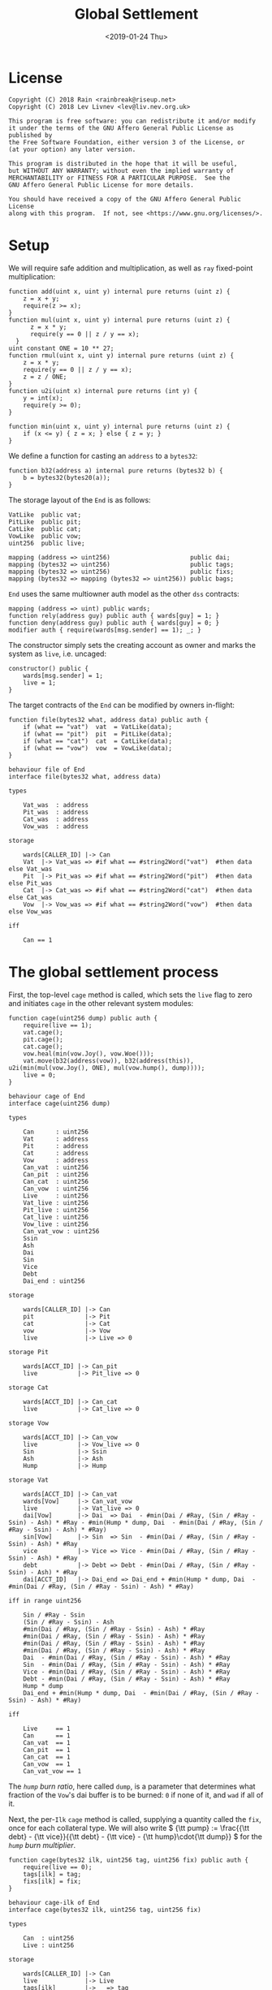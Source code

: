 #+TITLE: Global Settlement
#+DATE: <2019-01-24 Thu>
#+AUTHOR:
#+OPTIONS: ':nil *:t -:t ::t <:t H:4 \n:nil ^:t arch:headline
#+OPTIONS: author:t c:nil creator:comment d:(not "LOGBOOK") date:t
#+OPTIONS: e:t email:nil f:t inline:t num:nil p:nil pri:nil stat:t
#+OPTIONS: tags:t tasks:t tex:t timestamp:t toc:nil todo:t |:t
#+OPTIONS: html-postamble:nil tex:mathjax
#+DESCRIPTION:
#+EXCLUDE_TAGS: noexport
#+KEYWORDS:
#+LANGUAGE: en
#+SELECT_TAGS: export
#+PROPERTY: header-args :results output :exports both :noweb strip-export :tangle no
#+HTML_HEAD_EXTRA: <link rel="stylesheet" type="text/css" href="./body.css"/>
#+HTML_HEAD_EXTRA: <link rel="stylesheet" type="text/css" href="./theme.css"/>
#+HTML_HEAD_EXTRA: <script>window.MathJax || document.write('<script type="text/x-mathjax-config">MathJax.Hub.Config({"HTML-CSS":{imageFont:null}});<\/script><script src="/home/lev/src/MathJax/MathJax.js?config=TeX-AMS_HTML-full"><\/script>')</script>

#+OPTIONS:
# Local Variables:
# org-confirm-babel-evaluate: nil
# org-babel-exp-code-template: "#+BEGIN_SRC %lang%switches%flags\n%body\n#+END_SRC"
# End:

#+NAME: solidity-skeleton
#+BEGIN_SRC sol :tangle "src/cage.sol" :exports none
  /// cage.sol -- global settlement engine

  // <<license>>

  pragma solidity >=0.5.0;

  contract VatLike {
      function dai(bytes32 lad) public returns (uint256);
      function ilks(bytes32 ilk) public returns (uint256, uint256, uint256, uint256);
      function urns(bytes32 ilk, bytes32 urn) public returns (uint256, uint256);
      function move(bytes32 src, bytes32 dst, int256 rad) public;
      function flux(bytes32 ilk, bytes32 src, bytes32 dst, int256 rad) public;
      function tune(bytes32 i, bytes32 u, bytes32 v, bytes32 w, int256 dink, int256 dart) public;
      function grab(bytes32 i, bytes32 u, bytes32 v, bytes32 w, int256 dink, int256 dart) public;
      function heal(bytes32 u, bytes32 v, int256 rad) public;
      function cage() public;
  }
  contract PitLike {
      function cage() public;
  }
  contract CatLike {
      function cage() public;
  }
  contract VowLike {
      function Joy() public returns (uint256);
      function Woe() public returns (uint256);
      function hump() public returns (uint256);
      function heal(uint256 wad) public;
  }

  contract End {

      // --- Auth ---
      <<auth>>

      // --- Data ---
      <<data>>

      // --- Init ---
      <<init>>

      // --- Helpers ---
      <<helper>>

      // --- Math ---
      <<math>>

      // --- Administration ---
      <<file>>

      // --- Settlement ---
      <<cage>>

      <<cage-ilk>>

      <<skim>>

      <<free>>

      <<shop>>

      <<pack>>

      <<cash>>

      <<vent>>
  }
#+END_SRC

#+NAME: act-skeleton
#+BEGIN_SRC act :tangle "act/cage.act" :exports none
   // <<license>>

   <<act-file>>

   <<act-cage>>

   <<act-cage-ilk>>

   <<act-skim>>

   <<act-free>>

   <<act-shop>>

   <<act-pack>>

   <<act-cash>>

   <<act-vent>>
#+END_SRC

* License
#+NAME: license
#+BEGIN_SRC fundamental
  Copyright (C) 2018 Rain <rainbreak@riseup.net>
  Copyright (C) 2018 Lev Livnev <lev@liv.nev.org.uk>

  This program is free software: you can redistribute it and/or modify
  it under the terms of the GNU Affero General Public License as published by
  the Free Software Foundation, either version 3 of the License, or
  (at your option) any later version.

  This program is distributed in the hope that it will be useful,
  but WITHOUT ANY WARRANTY; without even the implied warranty of
  MERCHANTABILITY or FITNESS FOR A PARTICULAR PURPOSE.  See the
  GNU Affero General Public License for more details.

  You should have received a copy of the GNU Affero General Public License
  along with this program.  If not, see <https://www.gnu.org/licenses/>.
#+END_SRC


* Setup
We will require safe addition and multiplication, as well as =ray= fixed-point multiplication:
#+NAME: math
#+BEGIN_SRC sol
  function add(uint x, uint y) internal pure returns (uint z) {
      z = x + y;
      require(z >= x);
  }
  function mul(uint x, uint y) internal pure returns (uint z) {
        z = x * y;
        require(y == 0 || z / y == x);
    }
  uint constant ONE = 10 ** 27;
  function rmul(uint x, uint y) internal pure returns (uint z) {
      z = x * y;
      require(y == 0 || z / y == x);
      z = z / ONE;
  }
  function u2i(uint x) internal pure returns (int y) {
      y = int(x);
      require(y >= 0);
  }

  function min(uint x, uint y) internal pure returns (uint z) {
      if (x <= y) { z = x; } else { z = y; }
  }
#+END_SRC

We define a function for casting an =address= to a =bytes32=:
#+NAME: helper
#+BEGIN_SRC sol
  function b32(address a) internal pure returns (bytes32 b) {
      b = bytes32(bytes20(a));
  }
#+END_SRC

The storage layout of the =End= is as follows:
#+NAME: data
#+BEGIN_SRC sol
  VatLike  public vat;
  PitLike  public pit;
  CatLike  public cat;
  VowLike  public vow;
  uint256  public live;

  mapping (address => uint256)                      public dai;
  mapping (bytes32 => uint256)                      public tags;
  mapping (bytes32 => uint256)                      public fixs;
  mapping (bytes32 => mapping (bytes32 => uint256)) public bags;
#+END_SRC

=End= uses the same multiowner auth model as the other =dss= contracts:

#+NAME: auth
#+BEGIN_SRC sol
  mapping (address => uint) public wards;
  function rely(address guy) public auth { wards[guy] = 1; }
  function deny(address guy) public auth { wards[guy] = 0; }
  modifier auth { require(wards[msg.sender] == 1); _; }
#+END_SRC

The constructor simply sets the creating account as owner and marks the system as =live=, i.e. uncaged:
#+NAME: init
#+BEGIN_SRC sol
  constructor() public {
      wards[msg.sender] = 1;
      live = 1;
  }
#+END_SRC

The target contracts of the =End= can be modified by owners in-flight:

#+NAME: file
#+BEGIN_SRC sol
  function file(bytes32 what, address data) public auth {
      if (what == "vat")  vat  = VatLike(data);
      if (what == "pit")  pit  = PitLike(data);
      if (what == "cat")  cat  = CatLike(data);
      if (what == "vow")  vow  = VowLike(data);
  }
#+END_SRC

#+NAME: act-file
#+BEGIN_SRC act
  behaviour file of End
  interface file(bytes32 what, address data)

  types

      Vat_was  : address
      Pit_was  : address
      Cat_was  : address
      Vow_was  : address

  storage

      wards[CALLER_ID] |-> Can
      Vat  |-> Vat_was => #if what == #string2Word("vat")  #then data else Vat_was
      Pit  |-> Pit_was => #if what == #string2Word("pit")  #then data else Pit_was
      Cat  |-> Cat_was => #if what == #string2Word("cat")  #then data else Cat_was
      Vow  |-> Vow_was => #if what == #string2Word("vow")  #then data else Vow_was

  iff

      Can == 1
#+END_SRC

* The global settlement process
First, the top-level =cage= method is called, which sets the =live= flag to zero and initiates =cage= in the other relevant system modules:

#+NAME: cage
#+BEGIN_SRC sol
  function cage(uint256 dump) public auth {
      require(live == 1);
      vat.cage();
      pit.cage();
      cat.cage();
      vow.heal(min(vow.Joy(), vow.Woe()));
      vat.move(b32(address(vow)), b32(address(this)), u2i(min(mul(vow.Joy(), ONE), mul(vow.hump(), dump))));
      live = 0;
  }
#+END_SRC

#+NAME: act-cage
#+BEGIN_SRC act
  behaviour cage of End
  interface cage(uint256 dump)

  types

      Can      : uint256
      Vat      : address
      Pit      : address
      Cat      : address
      Vow      : address
      Can_vat  : uint256
      Can_pit  : uint256
      Can_cat  : uint256
      Can_vow  : uint256
      Live     : uint256
      Vat_live : uint256
      Pit_live : uint256
      Cat_live : uint256
      Vow_live : uint256
      Can_vat_vow : uint256
      Ssin
      Ash
      Dai
      Sin
      Vice
      Debt
      Dai_end : uint256

  storage

      wards[CALLER_ID] |-> Can
      pit              |-> Pit
      cat              |-> Cat
      vow              |-> Vow
      live             |-> Live => 0

  storage Pit

      wards[ACCT_ID] |-> Can_pit
      live           |-> Pit_live => 0

  storage Cat

      wards[ACCT_ID] |-> Can_cat
      live           |-> Cat_live => 0

  storage Vow

      wards[ACCT_ID] |-> Can_vow
      live           |-> Vow_live => 0
      Sin            |-> Ssin
      Ash            |-> Ash
      Hump           |-> Hump

  storage Vat

      wards[ACCT_ID] |-> Can_vat
      wards[Vow]     |-> Can_vat_vow
      live           |-> Vat_live => 0
      dai[Vow]       |-> Dai  => Dai  - #min(Dai / #Ray, (Sin / #Ray - Ssin) - Ash) * #Ray - #min(Hump * dump, Dai  - #min(Dai / #Ray, (Sin / #Ray - Ssin) - Ash) * #Ray)
      sin[Vow]       |-> Sin  => Sin  - #min(Dai / #Ray, (Sin / #Ray - Ssin) - Ash) * #Ray
      vice           |-> Vice => Vice - #min(Dai / #Ray, (Sin / #Ray - Ssin) - Ash) * #Ray
      debt           |-> Debt => Debt - #min(Dai / #Ray, (Sin / #Ray - Ssin) - Ash) * #Ray
      dai[ACCT_ID]   |-> Dai_end => Dai_end + #min(Hump * dump, Dai  - #min(Dai / #Ray, (Sin / #Ray - Ssin) - Ash) * #Ray)

  iff in range uint256

      Sin / #Ray - Ssin
      (Sin / #Ray - Ssin) - Ash
      #min(Dai / #Ray, (Sin / #Ray - Ssin) - Ash) * #Ray
      #min(Dai / #Ray, (Sin / #Ray - Ssin) - Ash) * #Ray
      #min(Dai / #Ray, (Sin / #Ray - Ssin) - Ash) * #Ray
      #min(Dai / #Ray, (Sin / #Ray - Ssin) - Ash) * #Ray
      Dai  - #min(Dai / #Ray, (Sin / #Ray - Ssin) - Ash) * #Ray
      Sin  - #min(Dai / #Ray, (Sin / #Ray - Ssin) - Ash) * #Ray
      Vice - #min(Dai / #Ray, (Sin / #Ray - Ssin) - Ash) * #Ray
      Debt - #min(Dai / #Ray, (Sin / #Ray - Ssin) - Ash) * #Ray
      Hump * dump
      Dai_end + #min(Hump * dump, Dai  - #min(Dai / #Ray, (Sin / #Ray - Ssin) - Ash) * #Ray)

  iff

      Live     == 1
      Can      == 1
      Can_vat  == 1
      Can_pit  == 1
      Can_cat  == 1
      Can_vow  == 1
      Can_vat_vow == 1
#+END_SRC

The /=hump= burn ratio/, here called =dump=, is a parameter that determines what fraction of the =Vow='s dai buffer is to be burned: =0= if none of it, and =wad= if all of it.

Next, the per-=Ilk= =cage= method is called, supplying a quantity called the =fix=, once for each collateral type. We will also write \( {\tt pump} := \frac{{\tt debt} - {\tt vice}}{{\tt debt} - {\tt vice} - {\tt hump}\cdot{\tt dump}} \) for the /=hump= burn multiplier/.

#+NAME: cage-ilk
#+BEGIN_SRC sol
  function cage(bytes32 ilk, uint256 tag, uint256 fix) public auth {
      require(live == 0);
      tags[ilk] = tag;
      fixs[ilk] = fix;
  }
#+END_SRC

#+NAME: act-cage-ilk
#+BEGIN_SRC act
  behaviour cage-ilk of End
  interface cage(bytes32 ilk, uint256 tag, uint256 fix)

  types

      Can  : uint256
      Live : uint256

  storage

      wards[CALLER_ID] |-> Can
      live             |-> Live
      tags[ilk]        |-> _ => tag
      fixs[ilk]        |-> _ => fix

  iff

      Can  == 1
      Live == 0
#+END_SRC

** Interlude: the =fix= computation

The =fix= represents the quantity of =gem= that a user will be able to redeem for one dai. We now describe the procedure by which it should be computed, presumably by an off-chain agent. In the following calculation, for notational simplicity, the appropriate operations for fixed point units are implicit, e.g. \( {\tt hump} \cdot {\tt dump} \) is the number of dai from the =hump= that will be burned, \( {\tt art_{iu}} \cdot {\tt rate_i} \) is the outstanding dai debt of CDP =u=, etc.

*** TODO If the ongoing collateral auctions finish in deficit

*** If the ongoing collateral auctions finish in adequacy

We assume that all of the collateral pending liquidation in the =Vow= will raise enough dai to cover the outstanding =vice=. In the current design, this is impossible to predict in advance, since the auctions will continue running well past the time that global settlement is initiated. Thus, this is a risk that we have to tolerate.

In this case, the total quantity of dai that must be redeemable through =End= is the total dai supply, minus the amount of dai that will be consumed through =flip= and =flop= auctions, minus the amount from the =hump= that was burned during =Vow.cage(dump)=, i.e.:

\[
{\tt debt} - {\tt vice} - {\tt hump \cdot dump}
\]

The first priority is to ensure that there is no race condition. That is to say, that with the \( {\tt fix_i}\) and \({\tt tag_i} \) that we chosen, every dai holder will be able to redeem the same quantity of =gem=, regardless of when they interact with the =End=, i.e.:

\[
\sum_u {\tt war_{iu}} = {\tt fix_i} \cdot ({\tt debt} - {\tt vice} - {\tt hump \cdot dump })
\]

We shall call this the /no-race property/. Setting \( {\tt war_{iu}} \) to be \( \mathrm{min}({\tt ink_{iu}}, {\tt art_{iu}} \cdot {\tt rate_i} \cdot {\tt tag_i }) \), where \( {\tt tag_i} \) is some /CDP settlement rate/, to be determined, we can solve for \( {\tt fix_i } \):

\[
{\tt fix_i} = \frac{\sum_u \mathrm{min}({\tt ink_{iu}}, {\tt art_{iu}} \cdot {\tt rate_i} \cdot {\tt tag_i })}{{\tt debt} - {\tt vice} - {\tt hump \cdot dump }}
\]

Another desirable feature is for all =gem= redeemable for one dai to be worth one dollar:

\[
\sum_i {\tt fix_i} \cdot p_{{\tt i}} = 1
\]

We call this the /dai parity property/. Similarly, it is desirable for CDPs to be settled at the market value of their collateral, i.e. that:

\[
{\tt tag_i } = \frac{1}{p_i}
\]

We call this the /CDP parity property/.

**** In the absence of undercollateralised positions

Consider the case where no CDPs are undercollateralised, i.e. that for all =u=, \( {\tt art_{iu}} \cdot {\tt rate_i} \geq {\tt ink_{iu}} \cdot p_{{\tt i}} \). Then we can satisfy all three constraints simultaneously simply by setting \( {\tt tag_i} = \frac{1}{p_{{\tt i}}} \):

\[
{\tt fix_i} = \frac{{\tt rate_i} \cdot {\tt tag_i } \cdot {\tt Art_i}}{{\tt debt} - {\tt vice} - {\tt hump \cdot dump }} = \frac{{\tt rate_i} \cdot {\tt Art_i}}{p_{{\tt i}}\cdot({\tt debt} - {\tt vice} - {\tt hump \cdot dump })}
\]

\[
\sum_i {\tt fix_i} \cdot p_{{\tt i}} = \frac{\sum_i {\tt rate_i} \cdot {\tt Art_i}}{{\tt debt} - {\tt vice} - {\tt hump \cdot dump }} = \frac{{\tt debt} - {\tt vice}}{{\tt debt} - {\tt vice} - {\tt hump \cdot dump }} = {\tt pump}
\]

from which it is clear that we could use \( {\tt dump } = 0 \) and satisfy the no-race property and both parity properties.

**** In the presence of undercollateralised positions

***** Ensuring CDP parity:

Now if some CDPs had been undercollateralised, we would have had instead:

\begin{equation}
\label{eq:fixcdpparity}
{\tt fix_i} = \frac{\sum_u \mathrm{min}({\tt ink_{iu}}, \frac{{\tt art_{iu}} \cdot {\tt rate_i}}{p_{{\tt i}}})}{{\tt debt} - {\tt vice} - {\tt hump \cdot dump }} = \frac{{\tt Art_i} \cdot {\tt rate_i} - {\tt gap_i}}{p_{{\tt i}}({\tt debt} - {\tt vice} - {\tt hump \cdot dump })}
\end{equation}

and the value redeemable from one dai would be:

\begin{align*}
\sum_i {\tt fix_i} \cdot p_{{\tt i}} & = \frac{\sum_i {\tt Art_i} \cdot {\tt rate_i} - {\tt gap_i} }{{\tt debt} - {\tt vice} - {\tt hump \cdot dump }} \\
                                     & = \frac{{\tt debt} - {\tt Gap}}{{\tt debt} - {\tt vice} - {\tt hump \cdot dump }}
\end{align*}

where \( {\tt gap_i} := \sum_u \mathrm{max} (0, {\tt art_{iu}} \cdot {\tt rate_i} - p_{{\tt i}} \cdot {\tt ink_i}) \) and \( {\tt Gap} := \sum_i {\tt gap_i} \), are the per =Ilk= and global gross negative CDP equity, respectively. Thus, though we have ensured the no-race and CDP parity properties, we have not necessarily ensured dai parity. However, if =hump= is large enough relative to =Gap=, it may be possible to ensure that the above expression equals one, solely by increasing =dump=.

***** Ensuring dai parity:

We might also be able to set \( {\tt tag_i } \) and \( {\tt fix_i } \) so as to guarantee dai parity. We could start by postulating that for all \( {\tt i} \):

\begin{equation}
\label{eq:fixdaiparity}
{\tt fix_i} \cdot p_{{\tt i}} = \frac{{\tt Art_i} \cdot {\tt rate_i}}{{\tt debt} - {\tt vice}}
\end{equation}

which will ensure that \( \sum_i {\tt fix_i} \cdot p_{{\tt i}} = 1 \) due to the fundamental equation of dai.

It remains to choose the \( {\tt tag_i} \) such that losses from undercollateralised CDPs of =Ilk= =i= are socialised across all CDPs of the =Ilk=. This means that we will only be able to guarantee parity in the case that each =Ilk= is on aggregate not undercollateralised. We also have a choice about how exactly to socialise losses across CDPs: proportionally to their debt or to their collateral.

****** TODO socialising proportionally to collateral

If socialising proportionally to collateral, we have:
\begin{equation}
\label{eq:tagdaiparity-collateral}
{\tt tag_i } = ???
\end{equation}

****** socialising proportionally to debt

If socialising proportionally to debt, we have to solve the following for \( {\tt tag_i} \):

\begin{equation}
\label{eq:tagdaiparity-debt}
\frac{{\tt Art_i} \cdot {\tt rate_i}}{{\tt debt} - {\tt vice}} = p_{{\tt i}} \frac{\sum_u \mathrm{min}({\tt ink_{iu}}, {\tt art_{iu}} \cdot {\tt rate_i} \cdot {\tt tag_i })}{{\tt debt} - {\tt vice} - {\tt hump \cdot dump }}
\end{equation}

This is a linear optimisation problem without a closed-form solution, which can be solved numerically by linear complementarity methods. It is easy to see that a solution exists precisely when

\[
{\tt Art_i} \cdot {\tt rate_i} \leq {\tt Ink_i} \cdot p_{\tt i} \cdot {\tt pump}
\]

i.e. the =Ilk= as a whole is not undercollateralised (after adjusting for the =dump=). Note also that when there are no undercollateralised CDPs in the =Ilk= =i= and with \( {\tt dump = 0} \), equation \ref{eq:tagdaiparity-debt} can be solved with \( {\tt tag_i} = \frac{1}{p_{{\tt i}}} \), so this generalises our previous solution. Note that there is again a choice of how much of the =hump= to burn, where if more of the =hump= is burned then a smaller loss is imposed on CDP holders.

**** Summary of parity conditions
To summarise, when there are undercollateralised CDPs, the options are:
***** Ensure CDP parity:
set \( {\tt tag_i} = \frac{1}{p_i} \) and \( {\tt fix_i} \) according to formula \ref{eq:fixcdpparity}. It may still be possible to also ensure dai parity with =dump= if the =hump= is large enough.
***** Ensure DAI parity:
in both cases, set =dump = 1= and \( {\tt fix_i} \) according to formula \ref{eq:fixdaiparity}.
****** TODO by socialising proportionally to collateral
Set \( {\tt tag_i} \) according to formula \ref{eq:tagdaiparity-collateral}.
****** by socialising proportionally to debt
Set \( {\tt tag_i} \) according to formula \ref{eq:tagdaiparity-debt}.

**** TODO In the presence of an undercollateralised =Ilk=

A different calculation is necessary if there is an =Ilk= which is undercollateralised in aggregate, i.e. has \( {\tt Art_i} \cdot {\tt rate_i} \lt {\tt gap_i} \), and parity is desired. In that case, it is necessary to set the \( {\tt fix_i} \) in such a way as to socialise the losses from the undercollateralised =Ilk= across other collateral types. This calculation is TBA.

** CDP Settlement
Once =tag_i= has been provided, individual CDPs can be processed with =skim=, settling the position at the price implied by =tag_i=. This method is public, and both CDP holders and dai holders are incentivised to call it: the former in order to withdraw their remaining collateral, and the latter in order to make collateral available for redemption.
#+NAME: skim
#+BEGIN_SRC sol
  function skim(bytes32 ilk, bytes32 urn) public {
      require(tags[ilk] != 0);

      (uint take, uint rate, uint Ink, uint Art) = vat.ilks(ilk); Art; Ink; take;
      (uint ink, uint art) = vat.urns(ilk, urn);

      // assumes take is ONE
      uint war = min(ink, rmul(rmul(art, rate), tags[ilk]));

      vat.grab(ilk, urn, b32(address(this)), b32(address(this)), -int(war), -int(art));
  }
#+END_SRC

#+NAME: act-skim
#+BEGIN_SRC act
  behaviour skim of End
  interface skim(bytes32 ilk, bytes32 urn)

  types

      Tag    : uint256
      Vat    : address
      Can    : uint256
      Rate   : uint256
      Ink_u  : uint256
      Art_u  : uint256
      Ink    : uint256
      Art    : uint256
      Gem    : uint256
      Sin    : uint256
      Vice   : uint256

  storage

      tags[ilk] |-> Tag
      vat       |-> Vat

  storage Vat

      wards[ACCT_ID]     |-> Can
      ilks[ilk].rate     |-> Rate
      urns[ilk][urn].ink |-> Ink_u => Ink_u - #min(Ink_u, #rmul(#rmul(Art_u, Rate), Tag))
      urns[ilk][urn].art |-> Art_u => 0
      ilks[ilk].Ink      |-> Ink   => Ink - #min(Ink_u, #rmul(#rmul(Art_u, Rate), Tag))
      ilks[ilk].Art      |-> Art   => Art - Art_u
      gem[ilk][ACCT_ID]  |-> Gem   => Gem + #min(Ink_u, #rmul(#rmul(Art_u, Rate), Tag))
      sin[ACCT_ID]       |-> Sin   => Sin - Rate * Art_u
      vice               |-> Vice  => Vice - Rate * Art_u

  iff in range uint256

      Ink_u * #rmul(#rmul(Art_u, Rate), Tag)
      #rmul(Art_u, Rate) * Tag
      Art_u * Rate
      Ink - #min(Ink_u, #rmul(#rmul(Art_u, Rate), Tag))
      Art - Art_u
      Gem + #min(Ink_u, #rmul(#rmul(Art_u, Rate), Tag))

  iff

      Can == 1
#+END_SRC

Since =frob= is now frozen, we also provide a method for CDP holder to remove their collateral from a settled =urn=, after =skim= has been called:

#+NAME: free
#+BEGIN_SRC sol
  function free(bytes32 ilk) public {
      // TODO: access to bytes
      (uint ink, uint art) = vat.urns(ilk, b32(msg.sender));
      require(art == 0);
      vat.grab(ilk, b32(msg.sender), b32(msg.sender), b32(msg.sender), -int(ink), 0);
  }
#+END_SRC

#+NAME: act-free
#+BEGIN_SRC act
  behaviour free of End
  interface free(bytes32 ilk)

  types

      Vat : address
      Ink : uint256
      Art : uint256
      Gem : uint256

  storage

      vat |-> Vat

  storage Vat

      wards[ACCT_ID]           |-> Can
      urns[ilk][CALLER_ID].ink |-> Ink => 0
      urns[ilk][CALLER_ID].art |-> Art
      gem[ilk][CALLER_ID]      |-> Gem => Gem + Ink

  iff in range uint256

      Gem + Ink

  iff

      Can == 1
      Art == 0
#+END_SRC

** Redemption

A dai holder may exchange their =Vat= dai for =End= dai, which is a one-way process. At this point, the =sin= incurred by the =End= during =skim= is cancelled.

#+NAME: shop
#+BEGIN_SRC sol
  function shop() public {
      uint rad = vat.dai(b32(msg.sender));
      vat.heal(b32(address(this)), b32(msg.sender), int(rad));
      dai[msg.sender] = add(dai[msg.sender], rad);
  }
#+END_SRC

#+NAME: act-shop
#+BEGIN_SRC act
  behaviour shop of End
  interface shop()

  types

      Vat : address
      Rad : uint256
      Sin : uint256

  storage

      vat            |-> Vat
      dai[CALLER_ID] |-> Dai => Dai + Rad

  storage Vat

      wards[ACCT_ID] |-> Can
      dai[CALLER_ID] |-> Rad  => 0
      sin[ACCT_ID]   |-> Sin  => Sin - Rad
      vice           |-> Vice => Vice - Rad
      debt           |-> Debt => Debt - Rad

  iff in range uint256

      Dai + Rad
      Sin - Rad

  iff

      Can == 1
#+END_SRC

For every =Ilk= that they wish to claim, the dai holder calls =pack=, receiving =bag= tokens (/backed asset guarantee tokens/) in the same quantity as the dai they are redeeming:

#+NAME: pack
#+BEGIN_SRC sol
  function pack(bytes32 ilk) public {
      require(bags[ilk][b32(msg.sender)] == 0);
      bags[ilk][b32(msg.sender)] = add(bags[ilk][b32(msg.sender)], dai[msg.sender]);
  }
#+END_SRC

#+NAME: act-pack
#+BEGIN_SRC act
  behaviour pack of End
  interface pack(bytes32 ilk)

  types

      Dai : uint256
      Nul : uint256

  storage

      dai[msg.sender]      |-> Dai
      bags[ilk][CALLER_ID] |-> Nul => Nul + Dai

  iff

      Nul == 0
#+END_SRC

Finally, they may withdraw every =gem= at a rate of \( {\tt fix_i} \) units for one dai, by calling =cash=.

#+NAME: cash
#+BEGIN_SRC sol
  function cash(bytes32 ilk) public {
      vat.flux(ilk, b32(address(this)), b32(msg.sender), int(rmul(bags[ilk][b32(msg.sender)], fixs[ilk])));
      bags[ilk][b32(msg.sender)]  = 0;
      dai[msg.sender]        = 0;
  }
#+END_SRC

#+NAME: act-cash
#+BEGIN_SRC act
  behaviour cash of End
  interface cash(bytes32 ilk)

  types

      Bag : uint256
      Dai : uint256

  storage

      vat                  |-> Vat
      bags[ilk][CALLER_ID] |-> Bag => 0
      dai[CALLER_ID]       |-> Dai => 0

  storage Vat

      wards[ACCT_ID]      |-> Can
      gem[ilk][ACCT_ID]   |-> Gem_end => Gem_end - #rmul(Bag, Fix)
      gem[ilk][CALLER_ID] |-> Gem_lad => Gem_lad + #rmul(Bag, Fix)

  iff in range uint256

      Gem_end - #rmul(Bag, Fix)
      Gem_lad + #rmul(Bag, Fix)

  iff

      Can == 1
#+END_SRC

Irredeemable dai ends up in the =End= due to =dump=. =vent= is there to account for it:

#+BEGIN_SRC sol
  function vent(uint256 rad) public {
      vat.heal(b32(address(this)), b32(address(this)), u2i(rad));
  }
#+END_SRC

#+BEGIN_SRC act
  behaviour vent of End
  interface vent(uint256 rad)

  types

      Vat  : address VatLike
      Can  : uint256
      Dai  : uint256
      Sin  : uint256
      Debt : uint256
      Vice : uint256

  storage

      vat |-> Vat

  storage Vat

      Can[ACCT_ID] |-> Can
      dai[ACCT_ID] |-> Dai  => Dai  - rad
      sin[ACCT_ID] |-> Sin  => Sin  - rad
      debt         |-> Debt => Debt - rad
      vice         |-> Vice => Vice - rad

  iff

      Can == 1

  iff in range uint256

      Dai  - rad
      Sin  - rad
      Debt - rad
      Vice - rad
#+END_SRC

* TODO NFT Settlement Modules

NFTs need to be dealt with separately, in a manner similar to the collateral which is already undergoing liquidation at the time of cage.

* Tests

#+NAME: solidity-test-skeleton
#+BEGIN_SRC sol :tangle "src/cage.t.sol" :exports none
  // cage.t.sol -- global settlement tests

  // <<license>>

  pragma solidity >=0.5.0;

  import "ds-test/test.sol";
  import "ds-token/token.sol";

  import {Vat}  from 'dss/vat.sol';
  import {Pit}  from 'dss/pit.sol';
  import {Cat}  from 'dss/cat.sol';
  import {Vow}  from 'dss/vow.sol';
  import {GemJoin} from 'dss/join.sol';
  import {GemMove, DaiMove} from 'dss/move.sol';
  import {End}  from './cage.sol';

  contract EndTest is DSTest {
      Vat   vat;
      End   end;
      Pit   pit;
      Vow   vow;
      Cat   cat;

      DSToken gold;

      GemJoin gemA;
      GemMove gemM;
      DaiMove daiM;

      bytes32 urn1;
      bytes32 urn2;

      <<test-helper>>

      <<test-setUp>>

      <<test-cage-basic>>

      <<test-cage-collateralised>>

      <<test-cage-undercollateralised-cdp-parity>>

      // <<test-cage-undercollateralised-dai-parity-collateral>>

      <<test-cage-undercollateralised-dai-parity-debt>>
  }
#+END_SRC

** Setup

Some helper functions for the test contract:

#+NAME: test-helper
#+BEGIN_SRC sol
  uint constant ONE = 10 ** 27;

  function ray(uint wad) internal pure returns (uint) {
      return wad * 10 ** 9;
  }
  function rad(uint wad) internal pure returns (uint) {
      return wad * ONE;
  }
  function rmul(uint x, uint y) internal pure returns (uint z) {
      z = x * y;
      require(y == 0 || z / y == x);
      z = z / ONE;
  }
  function gem(bytes32 ilk, bytes32 urn) internal view returns (uint) {
      return vat.gem(ilk, urn) / 10 ** 27;
  }
  function ink(bytes32 ilk, bytes32 urn) internal view returns (uint) {
      (uint ink_, uint art_) = vat.urns(ilk, urn); art_;
      return ink_;
  }
  function art(bytes32 ilk, bytes32 urn) internal view returns (uint) {
      (uint ink_, uint art_) = vat.urns(ilk, urn); ink_;
      return art_;
  }
#+END_SRC

We deploy the necessary components of the system for testing:

#+NAME: test-setUp
#+BEGIN_SRC sol
  function setUp() public {
      vat = new Vat();

      pit = new Pit(address(vat));
      vat.rely(address(pit));

      vow = new Vow();
      vow.file("vat", address(vat));
      vat.rely(address(vow));

      cat = new Cat(address(vat));
      vat.rely(address(cat));
      vow.rely(address(cat));

      end = new End();
      end.file("vat", address(vat));
      end.file("pit", address(pit));
      end.file("cat", address(cat));
      end.file("vow", address(vow));
      vat.rely(address(end));
      pit.rely(address(end));
      cat.rely(address(end));

      gemM = new GemMove(address(vat), "gold");
      vat.rely(address(gemM));
      daiM = new DaiMove(address(vat));
      vat.rely(address(daiM));

      gold = new DSToken("GEM");
      gold.mint(20 ether);

      vat.init("gold");
      gemA = new GemJoin(address(vat), "gold", address(gold));

      // 1 gold = 6 dai and liquidation ratio is 200%
      pit.file("gold", "spot", ray(3 ether));
      pit.file("gold", "line", 1000 ether);
      pit.file("Line", uint(1000 ether));

      gold.approve(address(gemA));
      gold.approve(address(vat));

      vat.rely(address(pit));
      vat.rely(address(gemA));
  }
#+END_SRC

The first basic test ensures that =end.cage(hump)= is able to run and sets the liveness flags correctly:

#+NAME: test-cage-basic
#+BEGIN_SRC sol
  function test_cage_basic() public {
      assert(end.live() == 1);
      assert(vat.live() == 1);
      assert(pit.live() == 1);
      assert(cat.live() == 1);
      end.cage(0);
      assert(end.live() == 0);
      assert(vat.live() == 0);
      assert(pit.live() == 0);
      assert(cat.live() == 0);
  }
#+END_SRC

** Testing the case with no undercollateralised CDPs

The next test simulates a basic global settlement scenario with one CDP which is not undercollateralised. We follow the computations for \( {\tt tag } \) and \( {\tt fix } \) that were proposed earlier. With only one collateral type and no system debt, they simplify to:

\[
{\tt tag} = {\tt fix} = \frac{1}{p_i}
\]

We assume that the price of ="gold"= is now 5 dai, so \( {\tt tag} \) and \( {\tt fix} \) will both be \( \frac{1}{5} \).

#+NAME: test-cage-collateralised
#+BEGIN_SRC sol
  function test_cage_collateralised() public {
      // make a CDP:
      urn1 = bytes32(bytes20(address(this)));
      gemA.join(urn1, 10 ether);
      pit.frob("gold", urn1, urn1, urn1, 10 ether, 15 ether);
      // this urn has 0 gem, 10 ink, 15 tab, 15 dai

      // global checks:
      assertEq(vat.debt(), rad(15 ether));
      assertEq(vat.vice(), 0);

      // tag and fix computation
      uint hump = 0;
      uint tag = ONE / 5;
      uint fix = ONE / 5;
      end.cage(hump);
      end.cage("gold", tag, fix);
      end.skim("gold", urn1);

      // local checks:
      assertEq(art("gold", urn1), 0);
      assertEq(ink("gold", urn1), 7 ether);
      assertEq(vat.sin(bytes32(bytes20(address(end)))), rad(15 ether));

      // global checks:
      assertEq(vat.debt(), rad(15 ether));
      assertEq(vat.vice(), rad(15 ether));

      // CDP closing
      end.free("gold");
      assertEq(ink("gold", urn1), 0);
      assertEq(gem("gold", urn1), 7 ether);
      gemA.exit(urn1, address(this), 7 ether);

      // dai redemption
      end.shop();

      // global checks:
      // no need for vent
      assertEq(vat.debt(), 0);
      assertEq(vat.vice(), 0);

      end.pack("gold");
      end.cash("gold");

      // local checks:
      assertEq(vat.dai(urn1), 0);
      assertEq(gem("gold", urn1), 3 ether);
      gemA.exit(urn1, address(this), 3 ether);

      assertEq(gem("gold", bytes32(bytes20(address(end)))), 0);
      assertEq(gold.balanceOf(address(gemA)), 0);
  }
#+END_SRC

** Testing the case with CDP parity

We test the case where there are two CDPs, one of the CDP is undercollateralised, and we ensure CDP parity (at the expense of dai parity). Suppose the price of ="gold"= falls as low as 2 dai, then \( {\tt tag} \) is \( \frac{1}{2} \) while \( {\tt fix} \) is given by equation \ref{eq:fixcdpparity}:

\[
{\tt fix} = \frac{17}{36} = 0.472 \ldots
\]

#+NAME: test-cage-undercollateralised-cdp-parity
#+BEGIN_SRC sol
  function test_cage_undercollateralised_cdp_parity() public {
      // make a CDP:
      urn1 = bytes32(bytes20(address(this)));
      gemA.join(urn1, 10 ether);
      pit.frob("gold", urn1, urn1, urn1, 10 ether, 15 ether);
      // this urn has 0 gem, 10 ink, 15 tab, 15 dai

      // make a second CDP:
      urn2 = bytes32(uint256(bytes32(bytes20(address(this)))) + 1);
      gemA.join(urn2, 1 ether);
      pit.frob("gold", urn2, urn2, urn2, 1 ether, 3 ether);
      // this urn has 0 gem, 1 ink, 3 tab, 3 dai

      // global checks:
      assertEq(vat.debt(), rad(18 ether));
      assertEq(vat.vice(), 0);

      // tag and fix computation
      uint hump = 0;
      // CDP holders settled at price of 2
      uint tag = ONE / 2;
      // DAI holders get ~0.944
      uint fix = (17 * ONE) / 36;
      end.cage(hump);
      end.cage("gold", tag, fix);
      end.skim("gold", urn1);
      end.skim("gold", urn2);

      // local checks
      assertEq(art("gold", urn1), 0);
      assertEq(ink("gold", urn1), 2.5 ether);
      assertEq(art("gold", urn2), 0);
      assertEq(ink("gold", urn2), 0);
      assertEq(vat.sin(bytes32(bytes20(address(end)))), rad(18 ether));

      // global checks
      assertEq(vat.debt(), rad(18 ether));
      assertEq(vat.vice(), rad(18 ether));

      // CDP closing
      end.free("gold");
      assertEq(ink("gold", urn1), 0);
      assertEq(gem("gold", urn1), 2.5 ether);
      gemA.exit(urn1, address(this), 2.5 ether);

      // first dai redemption
      end.shop();

      // global checks:
      assertEq(vat.debt(), rad(3 ether));
      assertEq(vat.vice(), rad(3 ether));

      end.pack("gold");
      end.cash("gold");

      // local checks:
      assertEq(vat.dai(urn1), 0);
      assertEq(gem("gold", urn1), rmul(fix, 15 ether));
      gemA.exit(urn1, address(this), rmul(fix, 15 ether));

      // gather remaining dai into urn1
      daiM.move(urn2, urn1, 3 ether);
      // second dai redemption
      end.shop();

      // global checks:
      assertEq(vat.debt(), 0);
      assertEq(vat.vice(), 0);

      end.pack("gold");
      end.cash("gold");

      // local checks:
      assertEq(vat.dai(urn1), 0);
      assertEq(gem("gold", urn1), rmul(fix, 3 ether));
      gemA.exit(urn1, address(this), rmul(fix, 3 ether));

      assertEq(gem("gold", bytes32(bytes20(address(end)))), 0);
      // some dust remains in the adapter because of rounding:
      assertTrue(gold.balanceOf(address(gemA)) < 2);
  }
#+END_SRC

** TODO Testing the case with dai parity

We now test the case when there are two CDPs, one of which is undercollateralised, but such that the =Ilk= as a whole is well collateralised.

*** TODO socialising proportionally to collateral

#+NAME: test-cage-undercollateralised-dai-parity-collateral
#+BEGIN_SRC sol
  function test_cage_undercollateralised_dai_parity_collateral() public {
      // TODO
  }
#+END_SRC

*** DONE socialising proportionally to debt

Here's a simple way we can compute the (exact) numerical solution using a simple bisection method:

#+BEGIN_SRC python :results output
  WAD = 10**18
  RAY = 10**27

  def rmul(x, y):
      return (x * y) // RAY

  def solve_by_bisection(f, toe, hat, tol=1, tries=1000):
      for _ in range(tries):
          cut = (toe + hat) // 2
          if f(cut) > tol:
              hat = cut
          elif f(cut) < -tol:
              toe = cut
          else:
              return cut

  Art  = 18 * WAD
  rate = RAY
  p    = 2

  inks = [10 * WAD, 1 * WAD]
  arts = [15 * WAD, 3 * WAD]

  f = lambda tag: p * sum([min(ink, rmul(rmul(art, rate), tag)) for ink, art in zip(inks, arts)]) - rmul(Art, rate)

  print(solve_by_bisection(f, 0, RAY))
#+END_SRC

#+RESULTS:
: 533333333333333333358631380

i.e. CDPs are settled at an implied price of \( 0.533\ldots^{-1} = 1.875 \), lower than the true price of \( 2.0 \).

#+NAME: test-cage-undercollateralised-dai-parity-debt
#+BEGIN_SRC sol
  function test_cage_undercollateralised_dai_parity_debt() public {
      // make a CDP:
      urn1 = bytes32(bytes20(address(this)));
      gemA.join(urn1, 10 ether);
      pit.frob("gold", urn1, urn1, urn1, 10 ether, 15 ether);
      // this urn has 0 gem, 10 ink, 15 tab, 15 dai

      // make a second CDP:
      urn2 = bytes32(uint256(bytes32(bytes20(address(this)))) + 1);
      gemA.join(urn2, 1 ether);
      pit.frob("gold", urn2, urn2, urn2, 1 ether, 3 ether);
      // this urn has 0 gem, 1 ink, 3 tab, 3 dai

      // global checks:
      assertEq(vat.debt(), rad(18 ether));
      assertEq(vat.vice(), 0);

      // tag and fix computation
      uint hump = 0;
      // CDP holders settled at price of 1.875
      uint tag = 533333333333333333358631380;
      // DAI holders get 1.0
      uint fix = ONE / 2;
      end.cage(hump);
      end.cage("gold", tag, fix);
      end.skim("gold", urn1);
      end.skim("gold", urn2);

      // local checks
      assertEq(art("gold", urn1), 0);
      assertEq(ink("gold", urn1), 2 ether);
      assertEq(art("gold", urn2), 0);
      assertEq(ink("gold", urn2), 0);
      assertEq(vat.sin(bytes32(bytes20(address(end)))), rad(18 ether));

      // global checks
      assertEq(vat.debt(), rad(18 ether));
      assertEq(vat.vice(), rad(18 ether));

      // CDP closing
      end.free("gold");
      assertEq(ink("gold", urn1), 0);
      assertEq(gem("gold", urn1), 2 ether);
      gemA.exit(urn1, address(this), 2 ether);

      // first dai redemption
      end.shop();

      // global checks:
      assertEq(vat.debt(), rad(3 ether));
      assertEq(vat.vice(), rad(3 ether));

      end.pack("gold");
      end.cash("gold");

      // local checks:
      assertEq(vat.dai(urn1), 0);
      assertEq(gem("gold", urn1), rmul(fix, 15 ether));
      gemA.exit(urn1, address(this), rmul(fix, 15 ether));

      // gather remaining dai into urn1
      daiM.move(urn2, urn1, 3 ether);
      // second dai redemption
      end.shop();

      // global checks:
      assertEq(vat.debt(), 0);
      assertEq(vat.vice(), 0);

      end.pack("gold");
      end.cash("gold");

      // local checks:
      assertEq(vat.dai(urn1), 0);
      assertEq(gem("gold", urn1), rmul(fix, 3 ether));
      gemA.exit(urn1, address(this), rmul(fix, 3 ether));

      assertEq(gem("gold", bytes32(bytes20(address(end)))), 0);
      // some dust remains in the adapter because of rounding:
      assertTrue(gold.balanceOf(address(gemA)) < 2);
  }
#+END_SRC
